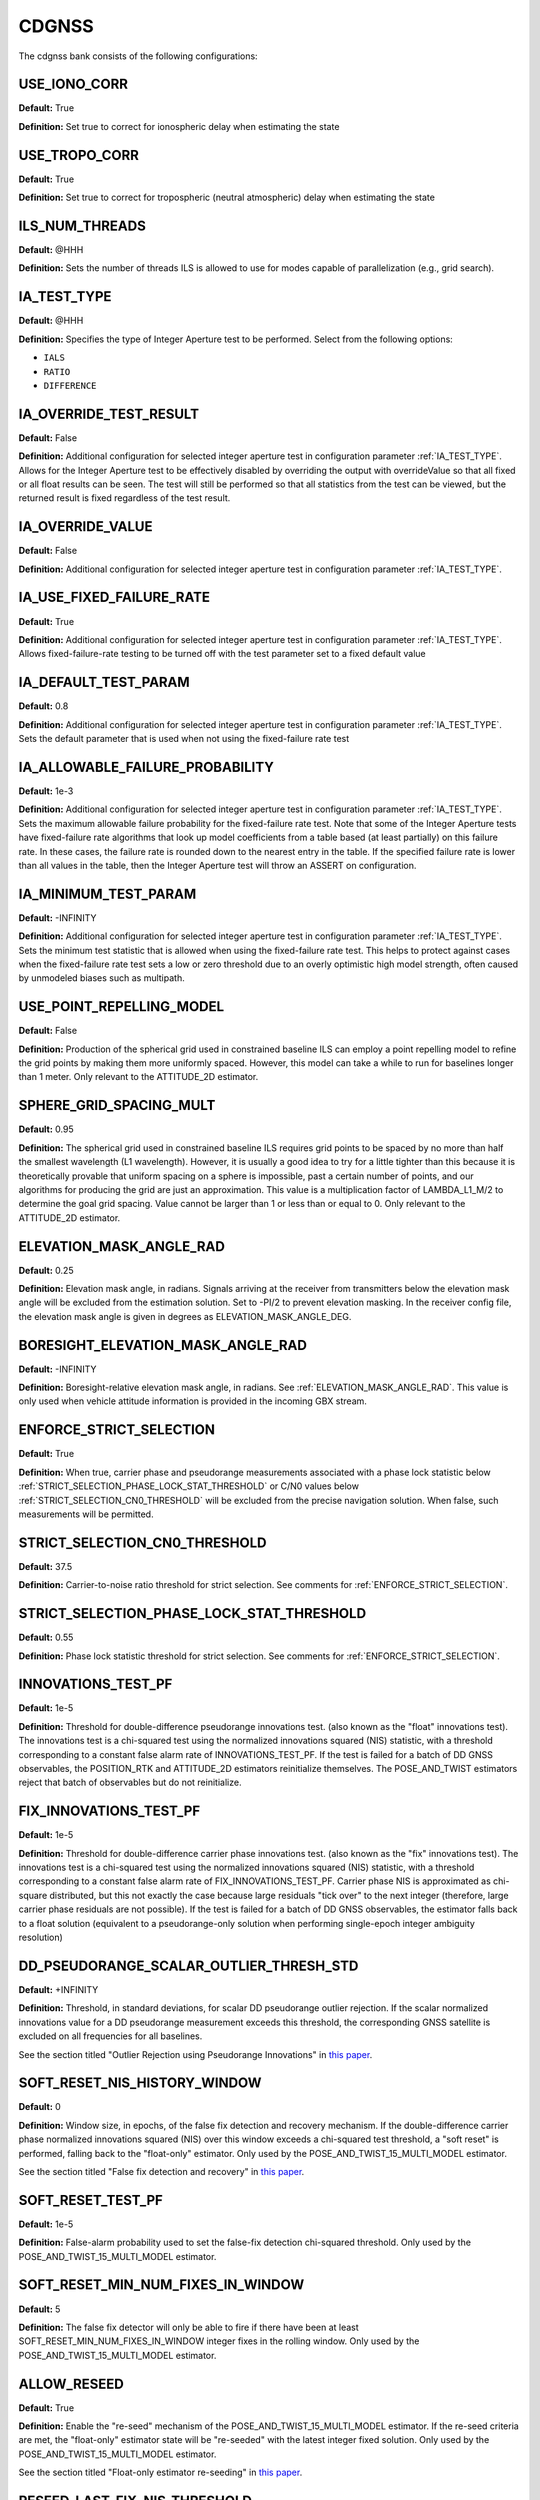 .. _cdgnssconf:
======
CDGNSS 
======
The cdgnss bank consists of the following configurations:

.. .. image:: ./../../images/lionbank.png
..    :width: 60 %
..    :align: center

USE_IONO_CORR
-------------
**Default:** True

**Definition:** Set true to correct for ionospheric delay when estimating the state

USE_TROPO_CORR
--------------
**Default:** True

**Definition:** Set true to correct for tropospheric (neutral atmospheric) delay when estimating the state

ILS_NUM_THREADS
---------------
**Default:** @HHH

**Definition:** Sets the number of threads ILS is allowed to use for modes capable of parallelization (e.g., grid search).

IA_TEST_TYPE
------------
**Default:** @HHH

**Definition:** Specifies the type of Integer Aperture test to be performed. Select from the following options:

+ ``IALS``
+ ``RATIO``
+ ``DIFFERENCE``

IA_OVERRIDE_TEST_RESULT
-----------------------
**Default:** False

**Definition:** Additional configuration for selected integer aperture test in configuration parameter :ref:`IA_TEST_TYPE`. Allows for the Integer Aperture test to be effectively disabled by overriding the output with overrideValue so that all fixed or all float results can be seen. The test will still be performed so that all statistics from the test can be viewed, but the returned result is fixed regardless of the test result.

IA_OVERRIDE_VALUE
-----------------
**Default:** False

**Definition:** Additional configuration for selected integer aperture test in configuration parameter :ref:`IA_TEST_TYPE`.

IA_USE_FIXED_FAILURE_RATE
-------------------------
**Default:** True

**Definition:** Additional configuration for selected integer aperture test in configuration parameter :ref:`IA_TEST_TYPE`. Allows fixed-failure-rate testing to be turned off with the test parameter set to a fixed default value

IA_DEFAULT_TEST_PARAM
---------------------
**Default:** 0.8

**Definition:** Additional configuration for selected integer aperture test in configuration parameter :ref:`IA_TEST_TYPE`. Sets the default parameter that is used when not using the fixed-failure rate test

IA_ALLOWABLE_FAILURE_PROBABILITY
--------------------------------
**Default:** 1e-3

**Definition:** Additional configuration for selected integer aperture test in configuration parameter :ref:`IA_TEST_TYPE`. Sets the maximum allowable failure probability for the fixed-failure rate test. Note that some of the Integer Aperture tests have fixed-failure rate algorithms that look up model coefficients from a table based (at least partially) on this failure rate. In these cases, the failure rate is rounded down to the nearest entry in the table. If the specified failure rate is lower than all values in the table, then the Integer Aperture test will throw an ASSERT on configuration.

IA_MINIMUM_TEST_PARAM
---------------------
**Default:** -INFINITY

**Definition:** Additional configuration for selected integer aperture test in configuration parameter :ref:`IA_TEST_TYPE`. Sets the minimum test statistic that is allowed when using the fixed-failure rate test. This helps to protect against cases when the fixed-failure rate test sets a low or zero threshold due to an overly optimistic high model strength, often caused by unmodeled biases such as multipath.

USE_POINT_REPELLING_MODEL
-------------------------
**Default:** False

**Definition:** Production of the spherical grid used in constrained baseline ILS can employ a point repelling model to refine the grid points by making them more uniformly spaced. However, this model can take a while to run for baselines longer than 1 meter. Only relevant to the ATTITUDE_2D estimator.

SPHERE_GRID_SPACING_MULT
------------------------
**Default:** 0.95

**Definition:** The spherical grid used in constrained baseline ILS requires grid points to be spaced by no more than half the smallest wavelength (L1 wavelength). However, it is usually a good idea to try for a little tighter than this because it is theoretically provable that uniform spacing on a sphere is impossible, past a certain number of points, and our algorithms for producing the grid are just an approximation. This value is a multiplication factor of LAMBDA_L1_M/2 to determine the goal grid spacing. Value cannot be larger than 1 or less than or equal to 0. Only relevant to the ATTITUDE_2D estimator.

ELEVATION_MASK_ANGLE_RAD
------------------------
**Default:** 0.25

**Definition:** Elevation mask angle, in radians. Signals arriving at the receiver from transmitters below the elevation mask angle will be excluded from the estimation solution. Set to -PI/2 to prevent elevation masking. In the receiver config file, the elevation mask angle is given in degrees as ELEVATION_MASK_ANGLE_DEG.

BORESIGHT_ELEVATION_MASK_ANGLE_RAD
----------------------------------
**Default:** -INFINITY

**Definition:** Boresight-relative elevation mask angle, in radians. See :ref:`ELEVATION_MASK_ANGLE_RAD`. This value is only used when vehicle attitude information is provided in the incoming GBX stream.

ENFORCE_STRICT_SELECTION
------------------------
**Default:** True

**Definition:** When true, carrier phase and pseudorange measurements associated with a phase lock statistic below :ref:`STRICT_SELECTION_PHASE_LOCK_STAT_THRESHOLD` or C/N0 values below :ref:`STRICT_SELECTION_CN0_THRESHOLD` will be excluded from the precise navigation solution. When false, such measurements will be permitted.

STRICT_SELECTION_CN0_THRESHOLD
------------------------------
**Default:** 37.5

**Definition:** Carrier-to-noise ratio threshold for strict selection. See comments for :ref:`ENFORCE_STRICT_SELECTION`.

STRICT_SELECTION_PHASE_LOCK_STAT_THRESHOLD
------------------------------------------
**Default:** 0.55

**Definition:** Phase lock statistic threshold for strict selection. See comments for :ref:`ENFORCE_STRICT_SELECTION`.

INNOVATIONS_TEST_PF
-------------------
**Default:** 1e-5

**Definition:** Threshold for double-difference pseudorange innovations test. (also known as the "float" innovations test). The innovations test is a chi-squared test using the normalized innovations squared (NIS) statistic, with a threshold corresponding to a constant false alarm rate of INNOVATIONS_TEST_PF. If the test is failed for a batch of DD GNSS observables, the POSITION_RTK and ATTITUDE_2D estimators reinitialize themselves. The POSE_AND_TWIST estimators reject that batch of observables but do not reinitialize.

FIX_INNOVATIONS_TEST_PF
-----------------------
**Default:** 1e-5

**Definition:** Threshold for double-difference carrier phase innovations test. (also known as the "fix" innovations test). The innovations test is a chi-squared test using the normalized innovations squared (NIS) statistic, with a threshold corresponding to a constant false alarm rate of FIX_INNOVATIONS_TEST_PF. Carrier phase NIS is approximated as chi-square distributed, but this not exactly the case because large residuals "tick over" to the next integer (therefore, large carrier phase residuals are not possible). If the test is failed for a batch of DD GNSS observables, the estimator falls back to a float solution (equivalent to a pseudorange-only solution when performing single-epoch integer ambiguity resolution)

DD_PSEUDORANGE_SCALAR_OUTLIER_THRESH_STD
----------------------------------------
**Default:** +INFINITY

**Definition:** Threshold, in standard deviations, for scalar DD pseudorange outlier rejection. If the scalar normalized innovations value for a DD pseudorange measurement exceeds this threshold, the corresponding GNSS satellite is excluded on all frequencies for all baselines.

See the section titled "Outlier Rejection using Pseudorange Innovations" in `this paper <https://radionavlab.ae.utexas.edu/wp-content/uploads/2022/02/tight-coupling-journal.pdf>`_.


SOFT_RESET_NIS_HISTORY_WINDOW
-----------------------------
**Default:** 0

**Definition:** Window size, in epochs, of the false fix detection and recovery mechanism. If the double-difference carrier phase normalized innovations squared (NIS) over this window exceeds a chi-squared test threshold, a "soft reset" is performed, falling back to the "float-only" estimator. Only used by the POSE_AND_TWIST_15_MULTI_MODEL estimator.

See the section titled "False fix detection and recovery" in `this paper <https://radionavlab.ae.utexas.edu/wp-content/uploads/2022/02/tight-coupling-journal.pdf>`_.

SOFT_RESET_TEST_PF
------------------
**Default:** 1e-5

**Definition:** False-alarm probability used to set the false-fix detection chi-squared threshold. Only used by the POSE_AND_TWIST_15_MULTI_MODEL estimator.

SOFT_RESET_MIN_NUM_FIXES_IN_WINDOW
----------------------------------
**Default:** 5

**Definition:** The false fix detector will only be able to fire if there have been at least SOFT_RESET_MIN_NUM_FIXES_IN_WINDOW integer fixes in the rolling window. Only used by the POSE_AND_TWIST_15_MULTI_MODEL estimator.

ALLOW_RESEED
------------
**Default:** True

**Definition:** Enable the "re-seed" mechanism of the POSE_AND_TWIST_15_MULTI_MODEL estimator. If the re-seed criteria are met, the "float-only" estimator state will be "re-seeded" with the latest integer fixed solution. Only used by the POSE_AND_TWIST_15_MULTI_MODEL estimator.

See the section titled "Float-only estimator re-seeding" in `this paper <https://radionavlab.ae.utexas.edu/wp-content/uploads/2022/02/tight-coupling-journal.pdf>`_.

RESEED_LAST_FIX_NIS_THRESHOLD
-----------------------------
**Default:** 1.0

**Definition:** Maximum (Carrier phase NIS / # carrier phase measurements) for the most recent fixed-integer solution to permit a re-seed. Only used by the POSE_AND_TWIST_15_MULTI_MODEL estimator.

RESEED_LAST_WINDOW_NIS_THRESHOLD
--------------------------------
**Default:** 0.5

**Definition:** Maximum (window carrier phase NIS / # carrier phase measurements in window) for a re-seed. Only used by the POSE_AND_TWIST_15_MULTI_MODEL estimator.

RESEED_LAST_FIX_MIN_NDD
-----------------------
**Default:** 10

**Definition:** A re-seed is only performed if there were at least RESEED_LAST_FIX_MIN_NDD double-difference measurements used in the most recent fixed solution. Only used by the POSE_AND_TWIST_15_MULTI_MODEL estimator.

RESEED_MIN_FIXES_IN_WINDOW
--------------------------
**Default:** 10

**Definition:** A re-seed is only performed if there were at least RESEED_MIN_FIXES_IN_WINDOW fixed solutions in the rolling window used by the false fix detector. Only used by the POSE_AND_TWIST_15_MULTI_MODEL estimator.

SQRT_Q_TILDE_POS
----------------
**Default:** 0.2

**Definition:** The position process noise for some dynamics models is expressed in terms of SQRT_Q_TILDE_POS, the square root of the noise intensity. See Bar Shalom "Estimation with Applications to Tracking and Navigation" sections 6.2.1 to 6.2.3 for details. The units of SQRT_Q_TILDE_POS are as follows for each dynamics model:

STATIC                          meters/sqrt(sec)
NEARLY_CONSTANT_VELOCITY        meters/sqrt(sec^3)
INERTIAL_MEASUREMENT_UNIT       meters/sqrt(sec^3)
NEARLY_CONSTANT_ACCELERATION    meters/sqrt(sec^5)

SQRT_Q_TILDE_POS represents the standard deviation of error induced on position, velocity, or acceleration state elements by the process noise over a 1-second propagation step. The standard deviation corresponding to a T-second step is then approximated as sigmaX = sqrt(T)*SQRT_Q_TILDE_POS (see, e.g., Eq. 6.22-13 in Bar Shalom). This approximation is valid for short T; for long T, one needs to take multiple short propagation steps. Note that SQRT_Q_TILDE_POS is only used to generate a Q matrix for the INERTIAL_MEASUREMENT_UNIT dynamics model to cover any propagation step that may be required between thelatest IMU measurement before the measurement update and the measurement update itself.

SQRT_Q_TILDE_BODY_VEC
---------------------
**Default:** [0 0 0]

**Definition:** SQRT_Q_TILDE_BODY_VEC represents the standard deviation of error induced on position, velocity, or acceleration state elements by the process noise over a 1-second propagation step, in the body X (nominally aligned with forward motion), Y (lateral), and Z (up) directions. This configuration option is used in place of SQRT_Q_TILDE when the BODY_NEARLY_CONSTANT_VELOCITY dynamics model is employed. It allows a simple way to constrain vehicle motion in the lateral and up directions.

SQRT_Q_TILDE_ATT
----------------
**Default:** 0.05

**Definition:** The attitude corollary to :ref:`SQRT_Q_TILDE_POS` is SQRT_Q_TILDE_ATT. The units of this quantity depend on if the state includes angular velocity or not and are as follows

no angular velocity      rad/sqrt(sec)
with angular velocity    rad/sqrt(sec^3)

SQRT_Q_TILDE_ATT_VEC
--------------------
**Default:** [0.05 0.05 0.05]

**Definition:** See :ref:`SQRT_Q_TILDE_ATT`.

UNDIFFERENCED_ZENITH_PSEUDORANGE_STD
------------------------------------
**Default:** 1.0

**Definition:** Standard deviation of undifferenced pseudorange measurements assuming a transmitter at zenith, in meters. This value applies for all frequencies.

UNDIFFERENCED_ZENITH_PHASE_STD
------------------------------
**Default:** 0.004

**Definition:** Standard deviation of undifferenced carrier phase measurements assuming a transmitter at zenith, in meters. This value applies for all frequencies.

UNDIFFERENCED_ZENITH_STATIONARY_PSEUDORANGE_STD
-----------------------------------------------
**Default:** 5

**Definition:** Standard deviation of the undifferenced pseudorange measurements while rover is stationary, assuming a transmitter at zenith, in meters. This value can be set larger than UNDIFFERENCED_ZENITH_PSEUDORANGE_STD to account for the increased multipath that stationary rover antennas suffer. If unspecified by the user, this parameter defaults to the same value as UNDIFFERENCED_ZENITH_PSEUDORANGE_STD. Stationarity is determined using the velocity component of the rover standard navigation solution.

UNDIFFERENCED_ZENITH_TRANSIENT_PSEUDORANGE_STD
----------------------------------------------
**Default:** 1

**Definition:** Alternate undifferenced pseudorange standard deviation at zenith, in meters, that is used during the FIRST_TRANSIENT period of the DLL.


ELEVATION_DEPENDENT_WEIGHTING
-----------------------------
**Default:** True

**Definition:** Assert to weight undifferenced observables by 1/sin(el), where el is the elevation angle.  This has the effect of de-weighting multipath-corrupted low-elevation signals.  If not asserted, all observables are weighted equally.

OUTLIER_DETECTION
-----------------
**Default:** False

**Definition:** Perform outlier detection on pseudorange and carrier phase measurements assuming (A) that the ratio test is passed and (B) that the minimum number of DD carrier phase measurements exceeds :ref:`MINIMUM_NUMBER_DD_SIGNALS_FOR_OUTLIER_DETECTION`. Multiple outliers can be detected during each epoch, if necessary.

MINIMUM_NUMBER_DD_SIGNALS_FOR_OUTLIER_DETECTION
-----------------------------------------------
**Default:** 8

**Definition:** If :ref:`OUTLIER_DETECTION` = true, continue to perform outlier detection on signals until the number of carrier phase measurements drops below this threshold.

MINIMUM_NUMBER_DD_SIGNALS
-------------------------
**Default:** 1

**Definition:** Minimum number of double-differenced (DD) signal pairs required to promote a float solution to a fixed solution.  If the most recent solution was a fixed solution, then this minimum is ignored, unless :ref:`FORCE_NDD_REQUIREMENT` is TRUE.

FORCE_NDD_REQUIREMENT
---------------------
**Default:** False

**Definition:** If FALSE, a fixed solution with NDD less than :ref:`MINIMUM_NUMBER_NDD_SIGNALS` will still be accepted if the previous solution was fixed and certain other criteria are met. If TRUE, :ref:`MINIMUM_NUMBER_NDD_SIGNALS` is strictly enforced.

MAXIMUM_AGE_OF_VALID_REFERENCE_DATA_SEC
---------------------------------------
**Default:** 0.5

**Definition:** Maximum allowed age of reference data relative to current rover epoch for the reference data to be considered valid. Note that if the reference data are more recent than the rover data, then the age will be negative and will always be less than the value below, which is assumed to be positive. Note also that if one sets this value smaller than the reference data's inter-epoch interval Te then, for each rover epoch processed, the age of data aod will be on the range -Te < aod <= 0.  Thus, one should choose Te to be an acceptably small age of data.

REFERENCE_ECEF_POSITION
-----------------------
**Default:** @HHH

**Definition:** Precise XYZ ECEF position of the mean L1 phase center of the static reference antenna used in single-baseline RTK, expressed in meters in the same coordinates as the ephemeris records. The Boolean component indicates validity.

ROVER_ECEF_POSITION
-------------------
**Default:** @HHH

**Definition:** Precise XYZ ECEF position of the mean L1 phase center of a static rover receiver antenna used in single-baseline RTK, expressed in meters in the same coordinates as the ephemeris records. The Boolean component indicates validity.

CONSTRAIN_ROVER_ECEF_POSITION
-----------------------------
**Default:** False

**Definition:** Indicates whether the rover antenna position should be constrained to the value :ref:`ROVER_ECEF_POSITION`.

CONSTRAINT_SIGMA_METERS
-----------------------
**Default:** 1e-4

**Definition:** The rover antenna constraint, in meters. If CONSTRAIN_ROVER_ECEF_POSITION is asserted, then an artificial constraint with a standard deviation of CONSTRAINT_SIGMA_METERS will tie the rover position to :ref:`ROVER_ECEF_POSITION`.

CONSTRAIN_ROVER_TO_TRUTH_POSITION
---------------------------------
**Default:** False

**Definition:** If true, constrains the rover to positions supplied via incoming "truth" PoseAndTwist GBX messages. This option requires the STATIC dynamics model.

TRUTH_POSITION_OFFSET_ENU
-------------------------
**Default:** @HHH

**Definition:** ENU frame offset added to incoming "truth" PoseAndTwist messages

ADMISSIBLE_GENERIC_TYPES
------------------------
**Default:** @HHH

**Definition:** To avoid mismatched double differences, only a single SignalType:GenericType is admissible for each System at each center frequency. For example, at L2 only one of GPS_L2_CL, GPS_L2_CM, or GPS_L2_CLM is allowed. The following vector lists all admissible GenericTypes.
.. .. code-block:: c
.. 	std::vector<SignalType::GenericType> ADMISSIBLE_GENERIC_TYPES{
..     SignalType::GPS_L1_CA, SignalType::SBAS_L1_I, SignalType::GALILEO_E1_BC,
..     SignalType::GPS_L2_CLM
..   };

TXID_EXCLUDE_LIST
-----------------
**Default:** []

**Definition:** List of TxIds and frequencies to exclude from participating in PpEstimator solution.  Each element in the list is entered by the user according to the format

[Alphabetic System Designator][Number][Frequency Code]

The alphabetic system designator is the same as the RINEX convention: G (GPS), E (Galileo), S (SBAS), etc.  The frequency code is either L1 or L2.  For example, to exclude GPS PRN 23 only on L2, Galileo PRN 13 on all frequencies, and SBAS PRN 138 on L1:

TXID_EXCLUDE_LIST G23L2 E13L1 E13L2 S138L1

FORCE_PIVOT_LIST
----------------
**Default:** []

**Definition:** List of TxIds and frequencies that are commanded to be used as pivots in double differencing. The input format is the same as for :ref:`TXID_EXCLUDE_LIST`.  If this list is empty, then pivots will be chosen according to the default internal algorithm.

GALILEO_E1_BC_TO_GPS_L1_CA_DD_DCB
---------------------------------
**Default:** 0

**Definition:** Differential code bias in the double difference pseudorange observation for a pivot satellite with GenericType GPS_L1_CA and a non-pivot satellite with the GenericType indicated.  If the pivot and non-pivot roles are reversed, then the negative of this DCB value is applied. This type of DCB arises when the rover receiver and the reference receiver have dissimilar front ends or code replica generator configuration.

SBAS_L1_I_TO_GPS_L1_CA_DD_DCB
-----------------------------
**Default:** 0

**Definition:** Differential code bias in the double difference pseudorange observation for a pivot satellite with GenericType GPS_L1_CA and a non-pivot satellite with the GenericType indicated.  If the pivot and non-pivot roles are reversed, then the negative of this DCB value is applied. This type of DCB arises when the rover receiver and the reference receiver have dissimilar front ends or code replica generator configuration.

FORCE_VALID_REFERENCE_OBSERVABLES
---------------------------------
**Default:** False

**Definition:** Observables from GRID/pprx are marked invalid if the transmitter is indicated to be unhealthy, or if the health status is not known.  When the following flag is asserted, all processed observables from the reference stream are considered valid. Rover stream observables are never forced valid; their validity can only be overriden by appropriate pprx configuration.

OUTLIER_EXCLUSION_DEPTH
-----------------------
**Default:** 0

**Definition:** Depth of outlier exclusion search.  Signals are ordered from most to least likely to cause integer fixing failure and single-signal (N-choose-1) exclusion is attempted on each of the ordered signals up to and including the nth one, with n = OUTLIER_EXCLUSION_DEPTH.  A value of 0 prevents outlier exclusion from being performed. 
  
BACKWARD
--------
**Default:** False

**Definition:** When true, the estimator is configured to run backward in time. Setting this parameter to true merely configures the estimator to expect and operate on a time-reversed data stream. It does not cause a normal data stream to be reversed.

A2D_MAX_ELEVATION_FOR_INTEGER_INITIAL_GUESS_RAD
-----------------------------------------------
**Default:** -1

**Definition:** Initial relative position guesses will be confined to +/- this elevation value, which should be positive, in radians. A value of -1 indicates that no elevation constraint should be applied.

A2D_SOLUTION_ELEVATION_MASK_RAD
-------------------------------
**Default:** PI/2

**Definition:** If the solution lies outside the region +/- this threshold the integrityCheckPassed flag will be lowered. This parameter should be positive and in radians. A value of -1 indicates that no elevation threshold should be applied to the attitude solution. 

USE_UNSCENTED_UPDATE
--------------------
**Default:** True

**Definition:** @HHH

DISABLE_AFTER_PPOSE_INIT
------------------------
**Default:** False

**Definition:** If true, this estimator will stop consuming incoming GBX reports whenever the attached PPose reports it is initialized. (this is a measure to save CPU usage when using PosRTK/A2D only for PPose initialization)

POS_PRI_ANTENNA_B
-----------------
**Default:** [0 0 0]

**Definition:** Position of the PRIMARY GNSS antenna in the body frame. Used for antenna combining and inertial aiding of the POSITION_RTK solution. Only used by POSITION_RTK.

POS_ALT1_ANTENNA_B
------------------
**Default:** [0 0 0]

**Definition:** Position of the ALT_1 GNSS antenna in the body frame. Used for antenna combining and inertial aiding of the POSITION_RTK solution. Only used by POSITION_RTK.

POS_IMU_B
---------
**Default:** [0 0 0]

**Definition:** Position of the IMU in the body frame. Used for inertial aiding of the POSITION_RTK solution. Only used by POSITION_RTK.

DO_ANTENNA_COMBINING
--------------------
**Default:** False

**Definition:** If true, attitude-aided antenna combining is performed by POSITION_RTK using a fixed a priori vehicle attitude given by incoming MEASUREMENTS GBX reports. Only used by POSITION_RTK.

ANTENNA_COMBINING_BODY_FRAME_BIAS_STATE
---------------------------------------
**Default:** False

**Definition:** If true, an additional additive bias to POS_ALT1_ANTENNA_B is estimated online when performing antenna combining in POSITION_RTK. This bias is modeled as an Ornstein-Uhlenbeck process with the given steady-state uncertainty and time constant. Only used by POSITION_RTK.

ANTENNA_COMBINING_BODY_FRAME_BIAS_UNCERTAINTY_M
-----------------------------------------------
**Default:** NaN

**Definition:** @HHH

ANTENNA_COMBINING_BIAS_TIME_CONSTANT_SEC
----------------------------------------
**Default:** NaN

**Definition:** @HHH

CONDITION_ON_FIXED_SOLUTION
---------------------------
**Default:** True

**Definition:** If false, a fixed solution (if available) will be reported in the GBX output, but only the float solution will be committed to the filter state. Only used by POSITION_RTK.

MAX_VERTICAL_SEPARATION_FOR_FIX
-------------------------------
**Default:** +INFINITY

**Definition:** If the vertical separation between the reference and rover (in meters) (determined by the rover's standard navigation solution) is greater than this threshold, an integer fix is not attempted. Only used by POSITION_RTK.

MAX_HORIZONTAL_SEPARATION_FOR_FIX
---------------------------------
**Default:** +INFINITY

**Definition:** If the horizontal separation between the reference and rover (in meters) (determined by the rover's standard navigation solution) is greater than this threshold, an integer fix is not attempted. Only used by POSITION_RTK.

VERTICAL_SEPARATION_FOR_RESET
-----------------------------
**Default:** +INFINITY

**Definition:** If this configuration option is set, an estimator reset is performed if the vertical separation between the reference and rover (in meters) as determined by the rover's standard navigation solution is between VERTICAL_SEPARATION_FOR_RESET and VERTICAL_SEPARATION_FOR_RESET+200.
